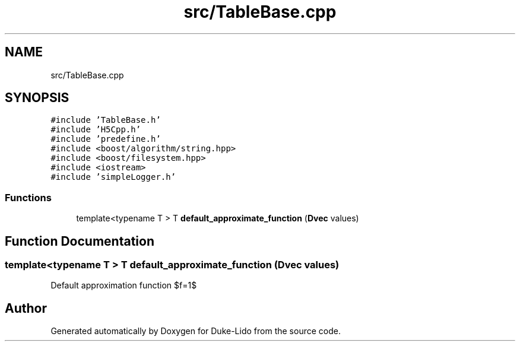 .TH "src/TableBase.cpp" 3 "Thu Jul 1 2021" "Duke-Lido" \" -*- nroff -*-
.ad l
.nh
.SH NAME
src/TableBase.cpp
.SH SYNOPSIS
.br
.PP
\fC#include 'TableBase\&.h'\fP
.br
\fC#include 'H5Cpp\&.h'\fP
.br
\fC#include 'predefine\&.h'\fP
.br
\fC#include <boost/algorithm/string\&.hpp>\fP
.br
\fC#include <boost/filesystem\&.hpp>\fP
.br
\fC#include <iostream>\fP
.br
\fC#include 'simpleLogger\&.h'\fP
.br

.SS "Functions"

.in +1c
.ti -1c
.RI "template<typename T > T \fBdefault_approximate_function\fP (\fBDvec\fP values)"
.br
.in -1c
.SH "Function Documentation"
.PP 
.SS "template<typename T > T default_approximate_function (\fBDvec\fP values)"
Default approximation function $f=1$ 
.SH "Author"
.PP 
Generated automatically by Doxygen for Duke-Lido from the source code\&.
